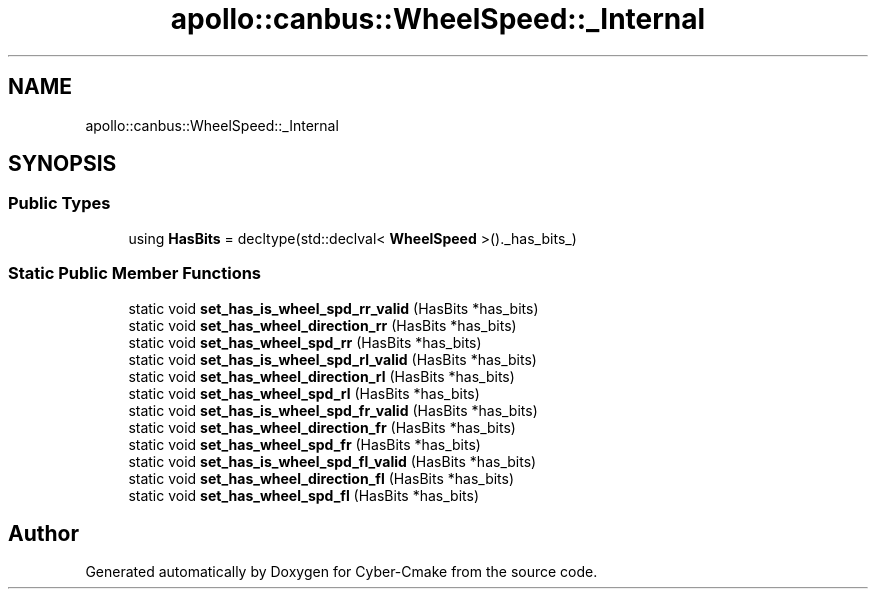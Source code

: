 .TH "apollo::canbus::WheelSpeed::_Internal" 3 "Sun Sep 3 2023" "Version 8.0" "Cyber-Cmake" \" -*- nroff -*-
.ad l
.nh
.SH NAME
apollo::canbus::WheelSpeed::_Internal
.SH SYNOPSIS
.br
.PP
.SS "Public Types"

.in +1c
.ti -1c
.RI "using \fBHasBits\fP = decltype(std::declval< \fBWheelSpeed\fP >()\&._has_bits_)"
.br
.in -1c
.SS "Static Public Member Functions"

.in +1c
.ti -1c
.RI "static void \fBset_has_is_wheel_spd_rr_valid\fP (HasBits *has_bits)"
.br
.ti -1c
.RI "static void \fBset_has_wheel_direction_rr\fP (HasBits *has_bits)"
.br
.ti -1c
.RI "static void \fBset_has_wheel_spd_rr\fP (HasBits *has_bits)"
.br
.ti -1c
.RI "static void \fBset_has_is_wheel_spd_rl_valid\fP (HasBits *has_bits)"
.br
.ti -1c
.RI "static void \fBset_has_wheel_direction_rl\fP (HasBits *has_bits)"
.br
.ti -1c
.RI "static void \fBset_has_wheel_spd_rl\fP (HasBits *has_bits)"
.br
.ti -1c
.RI "static void \fBset_has_is_wheel_spd_fr_valid\fP (HasBits *has_bits)"
.br
.ti -1c
.RI "static void \fBset_has_wheel_direction_fr\fP (HasBits *has_bits)"
.br
.ti -1c
.RI "static void \fBset_has_wheel_spd_fr\fP (HasBits *has_bits)"
.br
.ti -1c
.RI "static void \fBset_has_is_wheel_spd_fl_valid\fP (HasBits *has_bits)"
.br
.ti -1c
.RI "static void \fBset_has_wheel_direction_fl\fP (HasBits *has_bits)"
.br
.ti -1c
.RI "static void \fBset_has_wheel_spd_fl\fP (HasBits *has_bits)"
.br
.in -1c

.SH "Author"
.PP 
Generated automatically by Doxygen for Cyber-Cmake from the source code\&.
